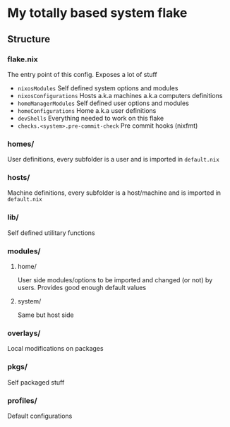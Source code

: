 * My totally based system flake

** Structure

*** flake.nix
The entry point of this config.
Exposes a lot of stuff
- ~nixosModules~ Self defined system options and modules
- ~nixosConfigurations~ Hosts a.k.a machines a.k.a computers definitions
- ~homeManagerModules~ Self defined user options and modules
- ~homeConfigurations~ Home a.k.a user definitions
- ~devShells~ Everything needed to work on this flake
- ~checks.<system>.pre-commit-check~ Pre commit hooks (nixfmt)

*** homes/
User definitions, every subfolder is a user and is imported in ~default.nix~

*** hosts/
Machine definitions, every subfolder is a host/machine and is imported in ~default.nix~

*** lib/
Self defined utilitary functions

*** modules/

**** home/
User side modules/options to be imported and changed (or not) by users.
Provides good enough default values

**** system/
Same but host side

*** overlays/
Local modifications on packages

*** pkgs/
Self packaged stuff

*** profiles/
Default configurations
